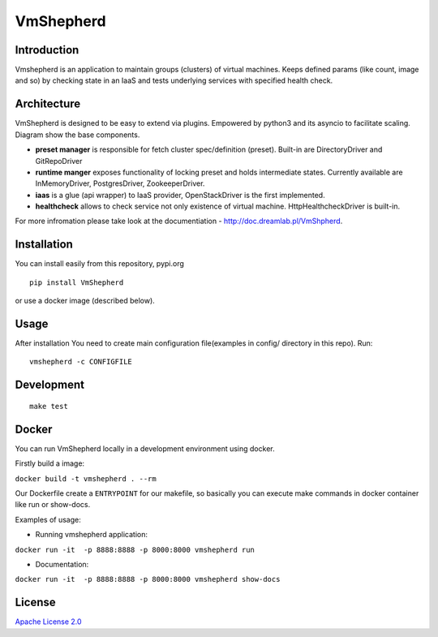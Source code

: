 VmShepherd
==========


Introduction
------------

Vmshepherd is an application to maintain groups (clusters) of virtual machines. Keeps defined params (like count, image and so) by checking state in an IaaS and tests underlying services with specified health check.


Architecture
------------

VmShepherd is designed to be easy to extend via plugins. Empowered by python3 and its asyncio to facilitate scaling. Diagram show the base components.

.. image:: https://user-images.githubusercontent.com/670887/41005281-1f5dfb08-691d-11e8-8221-f48f7acfc3a7.png

- **preset manager** is responsible for fetch cluster spec/definition (preset). Built-in are DirectoryDriver and GitRepoDriver
- **runtime manger** exposes functionality of locking preset and holds intermediate states. Currently available are InMemoryDriver, PostgresDriver, ZookeeperDriver.
- **iaas** is a glue (api wrapper) to IaaS provider, OpenStackDriver is the first implemented.
- **healthcheck** allows to check service not only existence of virtual machine. HttpHealthcheckDriver is built-in.


For more infromation please take look at the documentiation - `http://doc.dreamlab.pl/VmShpherd <http://doc.dreamlab.pl/VmShpherd>`_.

Installation
------------

You can install easily from this repository, pypi.org

::

   pip install VmShepherd

or use a docker image (described below).

Usage
-----

After installation You need to create main configuration file(examples in config/ directory in this repo).
Run:

::

   vmshepherd -c CONFIGFILE

Development
-----------

::

   make test

Docker
------

You can run VmShepherd locally in a development environment using docker.

Firstly build a image:

``docker build -t vmshepherd . --rm``

Our Dockerfile create a ``ENTRYPOINT`` for our makefile, so basically you can execute make commands in docker container like run or show-docs.

Examples of usage:

* Running vmshepherd application:

``docker run -it  -p 8888:8888 -p 8000:8000 vmshepherd run``

* Documentation:

``docker run -it  -p 8888:8888 -p 8000:8000 vmshepherd show-docs``



License
-------

`Apache License 2.0 <LICENSE>`_
